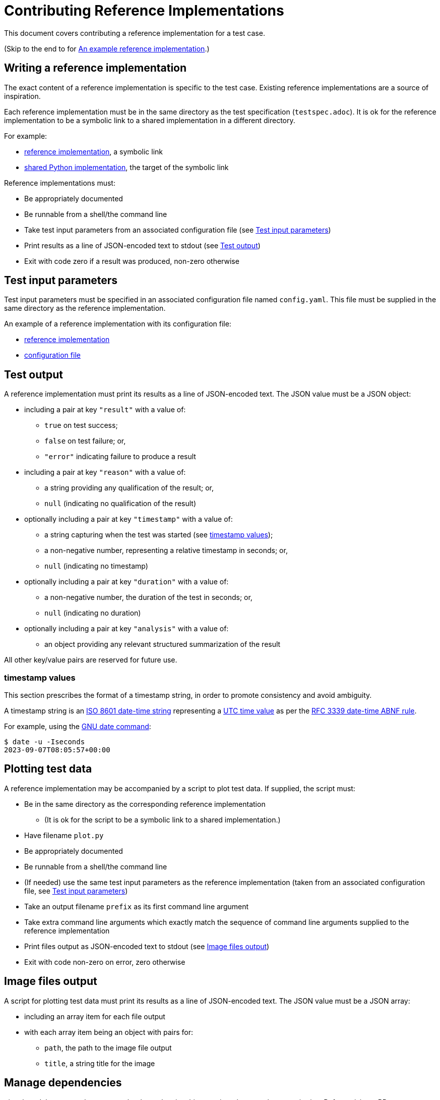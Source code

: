 = Contributing Reference Implementations

This document covers contributing a reference implementation for a test case.

(Skip to the end to for <<an-example>>.)

== Writing a reference implementation

The exact content of a reference implementation is specific to the test case.
Existing reference implementations are a source of inspiration.

Each reference implementation must be in the same directory as the test
specification (`testspec.adoc`). It is ok for the reference implementation to
be a symbolic link to a shared implementation in a different directory.

For example:

* https://github.com/redhat-partner-solutions/vse-sync-test/blob/main/tests/sync/G.8272/time-error-in-locked-mode/DPLL-to-PHC/PRTC-A/testimpl.py[reference implementation], a symbolic link
* https://github.com/redhat-partner-solutions/vse-sync-test/blob/main/tests/sync/G.8272/time-error-in-locked-mode/DPLL-to-PHC/testimpl.py[shared Python implementation], the target of the symbolic link

Reference implementations must:

* Be appropriately documented
* Be runnable from a shell/the command line
* Take test input parameters from an associated configuration file
  (see <<test-input-params>>)
* Print results as a line of JSON-encoded text to stdout
  (see <<test-output>>)
* Exit with code zero if a result was produced, non-zero otherwise

[[test-input-params]]
== Test input parameters

Test input parameters must be specified in an associated configuration file
named `config.yaml`. This file must be supplied in the same directory as the
reference implementation.

An example of a reference implementation with its configuration file:

* https://github.com/redhat-partner-solutions/vse-sync-test/blob/main/tests/sync/G.8272/time-error-in-locked-mode/DPLL-to-PHC/PRTC-A/testimpl.py[reference implementation]
* https://github.com/redhat-partner-solutions/vse-sync-test/blob/main/tests/sync/G.8272/time-error-in-locked-mode/DPLL-to-PHC/PRTC-A/config.yaml[configuration file]

[[test-output]]
== Test output

A reference implementation must print its results as a line of JSON-encoded text.
The JSON value must be a JSON object:

* including a pair at key `"result"` with a value of:
** `true` on test success;
** `false` on test failure; or,
** `"error"` indicating failure to produce a result
* including a pair at key `"reason"` with a value of:
** a string providing any qualification of the result; or,
** `null` (indicating no qualification of the result)
* optionally including a pair at key `"timestamp"` with a value of:
** a string capturing when the test was started (see <<timestamp>>);
** a non-negative number, representing a relative timestamp in seconds; or,
** `null` (indicating no timestamp)
* optionally including a pair at key `"duration"` with a value of:
** a non-negative number, the duration of the test in seconds; or,
** `null` (indicating no duration)
* optionally including a pair at key `"analysis"` with a value of:
** an object providing any relevant structured summarization of the result

All other key/value pairs are reserved for future use.

[[timestamp]]
=== timestamp values

This section prescribes the format of a timestamp string, in order to promote
consistency and avoid ambiguity.

A timestamp string is an
https://www.iso.org/iso-8601-date-and-time-format.html[ISO 8601 date-time string]
representing a
https://datatracker.ietf.org/doc/html/rfc3339#section-4.1[UTC time value]
as per the
https://datatracker.ietf.org/doc/html/rfc3339#section-5.6[RFC 3339 date-time ABNF rule].

For example, using the https://www.gnu.org/software/coreutils/date[GNU date command]:

    $ date -u -Iseconds
    2023-09-07T08:05:57+00:00

== Plotting test data

A reference implementation may be accompanied by a script to plot test data.
If supplied, the script must:

* Be in the same directory as the corresponding reference implementation
** (It is ok for the script to be a symbolic link to a shared implementation.)
* Have filename `plot.py`
* Be appropriately documented
* Be runnable from a shell/the command line
* (If needed) use the same test input parameters as the reference implementation
  (taken from an associated configuration file, see <<test-input-params>>)
* Take an output filename `prefix` as its first command line argument
* Take extra command line arguments which exactly match the sequence of
  command line arguments supplied to the reference implementation
* Print files output as JSON-encoded text to stdout
  (see <<image-files-output>>)
* Exit with code non-zero on error, zero otherwise

[[image-files-output]]
== Image files output

A script for plotting test data must print its results as a line of JSON-encoded
text. The JSON value must be a JSON array:

* including an array item for each file output
* with each array item being an object with pairs for:
** `path`, the path to the image file output
** `title`, a string title for the image

== Manage dependencies

git submodules are used to manage the dependencies this repository has on other
repositories. Before raising a PR, ensure you have tested with the submodule
versions on this repository's `main` branch.

To pull the latest changes present in dependent submodules:

[source,console]
$ git submodule update --init --recursive

== Publishing a reference implementation

A reference implementation is considered (publicly) published when the
following conditions become true for the first time:

* The corresponding test specification is published
  (see link:./CONTRIBUTING_TESTSPEC.adoc#publish-test-spec[Publishing a test specification])
* The reference implementation is on the `main` branch of this repository

== Changing a reference implementation

Once published, a reference implementation is closed to modification.

(Conceptually, a published reference implementation can be "changed" by
providing a new version of it with a new version of the test specification.
How new versions of a test are to be handled is not yet defined.)

Changes to _unpublished_ reference implementations can be accepted.

== Submitting a PR

In addition to common good PR hygiene practices, a PR containing reference
implementations must satisfy the following:

* The PR must provide sufficient context for it to be reviewed as a single unit
* The PR must contain a coherent set of new and changed test cases
* No changes to published tests
* Each reference implementation must be in the same directory as the test
  specification (`testspec.adoc`) for the test case
* Each reference implementation must have an associated configuration file
  `config.yaml` in the same directory defining test input parameters
* Each reference implementation must provide example data files demonstrating
  test success (`"result"`: `true`)
* Each reference implementation must provide example data files demonstrating
  test failure (`"result"`: `false`)
* Optionally, a reference implementation can provide example data files demonstrating
  error denoting failure to produce a result (`"result"`: `"error"`)

Each reference implementation should ideally follow consistent practices with
existing similar reference implementations (by language, type of test, ...)

[[an-example]]
== An example reference implementation

The example demonstrated here is this
https://github.com/redhat-partner-solutions/vse-sync-test/blob/main/tests/sync/G.8272/time-error-in-locked-mode/1PPS-to-DPLL/PRTC-A/testimpl.py[reference implementation]
(which is actually a symbolic link to this
https://github.com/redhat-partner-solutions/vse-sync-test/blob/main/tests/sync/G.8272/time-error-in-locked-mode/1PPS-to-DPLL/testimpl.py[shared Python implementation]).

This reference implementation takes lines of JSON data as input. This is an
example of data produced by a collector such as
https://github.com/redhat-partner-solutions/vse-sync-collection-tools[vse-sync-collection-tools].
Alternatively your reference implementation could use system log files, for
example those produced by `linux-ptp-daemon-container`.

(In all cases, it is the reference implementation's responsibility to ensure it
parses and handles its input data correctly.)

Example log files for test success and failure are provided alongside the test
cases:

* https://github.com/redhat-partner-solutions/vse-sync-test/blob/main/tests/sync/G.8272/time-error-in-locked-mode/1PPS-to-DPLL/examples/dpll-PRTCA-accept.dat[test success for PRTC-A only]
* https://github.com/redhat-partner-solutions/vse-sync-test/blob/main/tests/sync/G.8272/time-error-in-locked-mode/1PPS-to-DPLL/examples/dpll-reject.dat[test failure]

The following demonstrates test success with this reference implementation:

[source,console]
$ cd tests/sync/G.8272/time-error-in-locked-mode/1PPS-to-DPLL/PRTC-A
$ PPATH=../../../../../../vse-sync-pp/src
$ PYTHONPATH=$PPATH python3 testimpl.py  ../examples/dpll-PRTCA-accept.dat
{"result": true, "reason": null, "timestamp": 1877172.99, "duration": 2458.27, "analysis": {"terror": {"units": "ns", "min": -5.14, "max": 5.58, "range": 10.72, "mean": -0.001, "stddev": 2.453, "variance": 6.016}}}

The following demonstrates test failure with the same reference implementation
but different data:

[source,console]
$ cd tests/sync/G.8272/time-error-in-locked-mode/1PPS-to-DPLL/PRTC-A
$ PPATH=../../../../../../vse-sync-pp/src
$ PYTHONPATH=$PPATH python3 testimpl.py  ../examples/dpll-reject.dat
{"result": false, "reason": "short test duration", "timestamp": "2023-06-21T16:19:51+00:00", "duration": 475.7922967, "analysis": {"terror": {"units": "ns", "min": -3.49, "max": 5.84, "range": 9.33, "mean": 0.03, "stddev": 2.342, "variance": 5.486}}}
